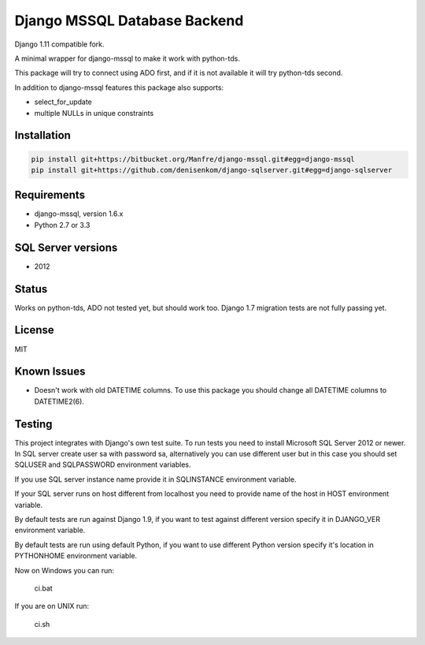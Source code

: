 Django MSSQL Database Backend
=============================

Django 1.11 compatible fork.

A minimal wrapper for django-mssql to make it work with python-tds.

This package will try to connect using ADO first, and if it is not
available it will try python-tds second.

In addition to django-mssql features this package also supports:

- select_for_update
- multiple NULLs in unique constraints

Installation
------------

.. code-block::

   pip install git+https://bitbucket.org/Manfre/django-mssql.git#egg=django-mssql
   pip install git+https://github.com/denisenkom/django-sqlserver.git#egg=django-sqlserver


Requirements
------------

- django-mssql, version 1.6.x
- Python 2.7 or 3.3

SQL Server versions
-------------------

- 2012

Status
------

Works on python-tds, ADO not tested yet, but should work too.
Django 1.7 migration tests are not fully passing yet.

License
-------

MIT

Known Issues
------------

- Doesn't work with old DATETIME columns.  To use this package you should change all DATETIME columns
  to DATETIME2(6).

Testing
-------

This project integrates with Django's own test suite.  To run tests you need to install Microsoft SQL Server
2012 or newer.  In SQL server create user sa with password sa, alternatively you can use different user but in this
case you should set SQLUSER and SQLPASSWORD environment variables.

If you use SQL server instance name provide it in SQLINSTANCE environment variable.

If your SQL server runs on host different from localhost you need to provide name of the host in HOST environment
variable.

By default tests are run against Django 1.9, if you want to test against different version specify it in DJANGO_VER
environment variable.

By default tests are run using default Python, if you want to use different Python version specify it's location
in PYTHONHOME environment variable.

Now on Windows you can run:

  ci.bat

If you are on UNIX run:

  ci.sh
